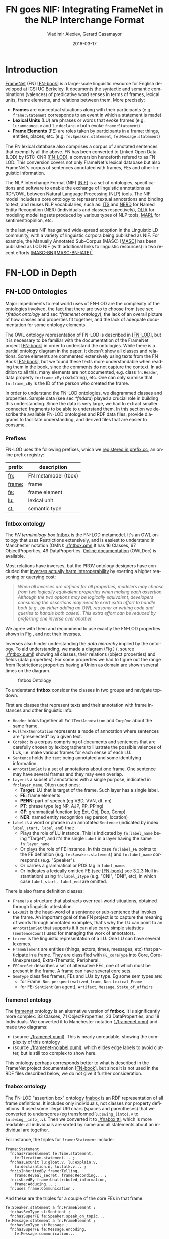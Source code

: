 #+COMMENT: -*- fill-column: 100 -*-
#+STARTUP: showeverything
#+TITLE: FN goes NIF: Integrating FrameNet in the NLP Interchange Format
#+DATE: 2016-03-17
#+AUTHOR: Vladimir Alexiev, Gerard Casamayor
#+LATEX_HEADER_EXTRA: \address{Ontotext Corp, Universitat Pompeu Fabra\\
#+LATEX_HEADER_EXTRA:   vladimir.alexiev@ontotext.com, gerard.casamayor@upf.edu}
#+OPTIONS: ':nil *:t -:t ::t <:t H:5 \n:nil ^:{} arch:headline author:t c:nil
#+OPTIONS: creator:comment d:(not "LOGBOOK") date:nil e:t email:nil f:t inline:t num:t
#+OPTIONS: p:nil pri:nil stat:t tags:t tasks:t tex:t timestamp:t toc:nil todo:t |:t
#+OPTIONS: texht:t
#+LATEX_CLASS: article
#+LATEX_CLASS_OPTIONS: [10pt,a4paper]
#+LATEX_HEADER: \usepackage{lrec2006}
#+LATEX_HEADER_EXTRA: \lstalias{Turtle}{SPARQL}
#+LATEX_HEADER_EXTRA: \renewcommand\maketitle\maketitleabstract
#+LATEX_HEADER_EXTRA: \renewcommand\author\name
#+LATEX_HEADER_EXTRA: \abstract{
#+LATEX_HEADER_EXTRA: FrameNet (FN) is a large-scale lexical database for English developed at ICSI Berkeley
#+LATEX_HEADER_EXTRA: that describes word senses in terms of frame semantics.
#+LATEX_HEADER_EXTRA: 
#+LATEX_HEADER_EXTRA: FN has been converted to RDF LOD by ISTC-CNR, together with a large corpus of text annotated with FN.
#+LATEX_HEADER_EXTRA: 
#+LATEX_HEADER_EXTRA: NIF is an RDF/OWL format and protocol for exchanging text annotations between NLP tools as Linguistic Linked Data. 
#+LATEX_HEADER_EXTRA: This paper reviews the FN-LOD representation, compares it to NIF, and describes a simple way to integrate FN in NIF, which does not use any custom classes or properties.
#+LATEX_HEADER_EXTRA: \\\newline
#+LATEX_HEADER_EXTRA: \Keywords{FrameNet, NLP Interchange Format, NIF, Linguistic LOD}}
#+KEYWORDS: FrameNet, NIF, Linguistic LOD
#+CREATOR: Emacs 24.3.91.1 (Org mode 8.2.7c)
#+LANGUAGE: en
#+EXCLUDE_TAGS: noexport

* Introduction
[[https://framenet.icsi.berkeley.edu/fndrupal/][FrameNet]] (FN) [[[FN-book]]] is a large-scale linguistic resource for English developed at ICSI UC Berkeley.
It documents the syntactic and semantic combinations (valences) of predicative word senses in terms of frames, lexical units, frame elements, and relations between them. More precisely:
- *Frames* are conceptual situations along with their participants (e.g. ~frame:Statement~ corresponds to an event in which a statement is made)
- *Lexical Units* (LU) are phrases or words that evoke frames (e.g. ~lu:announce.v~ and ~lu:declare.v~ both evoke ~frame:Statement~)
- *Frame Elements* (FE) are roles taken by participants in a frame: things, entities, places, etc. (e.g. ~fe:Speaker.statement~, ~fe:Message.statement~)
The FN lexical database also comprises a corpus of annotated sentences that exemplify all the above. FN has been converted to Linked Open Data (LOD) by ISTC-CNR [[[FN-LOD]]], a conversion henceforth refered to as FN-LOD. This conversion covers not only FrameNet's lexical database but also FrameNet's corpus of sentences annotated with frames, FEs and other linguistic information.

The NLP Interchange Format (NIF) [[[NIF]]] is a set of ontologies, specifications and software to enable the exchange of linguistic annotations as RDF/OWL between Natural Language Processing (NLP) tools. The NIF model includes a core ontology to represent textual annotations and binding to text, and reuses NLP vocabularies, such as:
[[http://www.w3.org/2005/11/its/rdf][ITS]] and [[http://nerd.eurecom.fr/ontology][NERD]] for Named Entity Recognition (NER) (individuals and classes respectively), 
[[http://acoli.cs.uni-frankfurt.de/resources/olia/][OLIA]] for modeling model tagsets produced by various types of NLP tools, 
[[http://www.gsi.dit.upm.es/ontologies/marl/][MARL]] for sentiment/opinion, etc. 

In the last years NIF has gained wide-spread adoption in the Linguistic LD community, with a variety of linguistic corpora being published as NIF. For example, the Manually Annotated Sub-Corpus (MASC) [[[MASC]]] has been published as LOD NIF
(with additional links to linguistic resources) in two recent efforts [[[MASC-BN]]][[[MASC-BN-IATE]]][fn:1]. 

[fn:1]See [[[LLD-intro]]] for a brief overview of Linguistic LD and related ontologies. An extensive bibliography can also be found in [[https://www.zotero.org/groups/linguistic_ld/items][available on Zotero]].

We are not aware of any alignment or example of using FN-LOD and NIF together. While [[[FN-MASC]]] describes plans to interlink FN-LOD and MASC as LOD, but neither it nor the two MASC LOD datasets cited above include FN-LOD. This paper reviews the FN-LOD representation, compares it to NIF, and describes a simple way to integrate FN in NIF so that FrameNet-based annotations can be produced and consumed by NIF-compliant services. Crucially, this integration is achieved without resorting to any custom vocabulary (no new classes or properties). Instead, we align the core items of NIF and FN-LOD.

This FN-NIF integration is an important step towards bulding NIF-compliant pipelines of text analysis and Information Extraction (IE) components capable of producing LOD corpora with rich linguistic and semantic annotations. Such corpora is important for a wide range of tasks ranging from corpora analysis in linguistic research, to downstream applications like semantic indexing and summarization. The FN-NIF model presented here is used in the Multisensor project (MS) [[[MS]]][[[MS-paper]]][fn:2] which applies semantic technologies to the analysis of multimedia (including news articles and social media) and where NIF has been adopted as the data model for data exchange between text processing components. More precisely, the FN-NIF integration is used to encode the output of a relation extraction implementation which produces annotations of FrameNet-based n-ary relations. By using NIF to keep the extracted relations as annotations it is possible to integrate them with annotations produced by other text analysis services. Thus, for instance, relations in Multisensor can have as arguments entities annotated by a NER and a concept extraction modules. 

[fn:2]See http://www.multisensorproject.eu/

The rest of this publication is structured as follows. First, we introduce an example sentence which we will use through the paper to illustrate discussions. Then we describe FN-LOD in detail and compare it to NIF. The FN-NIF model is presented followed by a discussion on the work carried out to create this model. *[[https://github.com/VladimirAlexiev/VladimirAlexiev.github.io/tree/master/Multisensor/FrameNet][Accompanying materials]]* are available for download, including 
Orgmode source (~org~) and local files referenced in the paper as relative links ~./*~: Turtle RDF (~ttl~) and ontologies in Manchester Notation (~omn~).

Through this paper we'll use the following sentence to illustrate discussions:
#+BEGIN_QUOTE
Electrolux announced today the theme for its design competition.
#+END_QUOTE

* FN-LOD in Depth
** FrameNet                                                       :noexport:
Frames are developed from the analysis of sentences containing occurrences of predicative words. E.g. the [[https://framenet2.icsi.berkeley.edu/fnReports/data/lu/lu683.xml?mode=annotation][annotations of ~lu:announce.v~]] include about 80 sentences containing this LU. Colors show the different FE's.
#+ATTR_LATEX: :float multicolumn
#+CAPTION: FrameNet Annotation (colored)
#+LABEL: FN-annotation-colored
[[./img/FN-annotation-colored.png]]

Frames are extensively documented. Eg the [[https://framenet2.icsi.berkeley.edu/fnReports/data/frame/Statement.xml][documentation for Statement]] includes:
- Definitions for each FE (classified as Core, Non-Core and Extra-Thematic)
- "Coreness sets", i.e. which FE alternatives are required to realize the frame. 
  In this case there are two core sets: ~{Message, Topic}~ and ~{Medium, Speaker}~.
  This means that either ~Message~ or ~Topic~ is required; and either ~Medium~ or ~Speaker~ is required.
- Frame relations, which include inheritance, using, subframe, causative/inchoative, etc. These are similar to Use Case relations but richer.

Frame relations can be visualized with [[https://framenet.icsi.berkeley.edu/fndrupal/FrameGrapher][FrameGrapher]]
#+ATTR_LATEX: :float multicolumn
#+CAPTION: FrameNet Grapher
#+LABEL: FN-grapher
[[./img/FN-grapher.gif]]

E.g. this figure for ~Statement~ shows that:
- The frame ~Statement~ is inherited by: ~Complaining, Predicting, Reading_aloud, Recording, Reveal_secret, Telling~ (red arrows)
- ~Statement~ uses: ~Communication~ (green arrows)
- ~Statement~ is used by: ~Adducing, Attributed_information, Chatting, Judgment_communication, Renunciation, Unattributed_information~ (green arrows)
- The FE relations between ~Statement~ and ~Telling~ are also shown, together with their Core (c) or Non-Core (nc) status. 
  Eg ~fe:Addressee.statement~ is Non-Core (you can make a statement without addressing anyone in particular), 
  but ~fe:Addressee.telling~ is Core because you have to tell /someone/. 

** FN-LOD Ontologies
Major impediments to real world uses of FN-LOD are the complexity of the ontologies involved, the fact that there are two to choose from (see sec [[*fntbox ontology]] and sec [[*framenet ontology]]), the lack of an overall picture of how classes and properties fit together, and the lack of adequate documentation for some ontology elements.

The OWL ontology representation of FN-LOD is described in [[[FN-LOD]]], but it is necessary to be familiar with the  documentation of the FrameNet project [[[FN-book]]] in order to understand the ontologies. While there is a partial ontology diagram in the paper, it doesn't show all classes and relations. Some elements are commented extensively using texts from the FN Book [[[FN-book]]], but we found these texts more understandable when reading them in the book, since the comments do not capture the context. In addition to all this, many elements are not documented, e.g. class ~fn:Header~, data property ~fn:frame_cBy~ (xsd:string), etc. One can only surmise that ~fn:frame_cBy~ is the ID of the person who created the frame.

In order to understand the FN-LOD ontologies, we diagrammed classes and properties. Sample data (see sec [[*fndata]]) played a crucial role in building this understanding. Since the data is very large, we had to extract smaller connected fragments to be able to understand them. In this section we describe the available FN-LOD ontologies and RDF data files, provide diagrams to facilitate understanding, and derived files that are easier to consume.

*** Prefixes
FN-LOD uses the following prefixes, which we [[http://prefix.cc/fn,frame,fe,lu,st][registered in prefix.cc]], an online prefix registry:
| prefix | description         |
|--------+---------------------|
| [[http://www.ontologydesignpatterns.org/ont/framenet/tbox/][fn:]]    | FN metamodel (tbox) |
| [[http://www.ontologydesignpatterns.org/ont/framenet/abox/frame/][frame:]] | frame               |
| [[http://www.ontologydesignpatterns.org/ont/framenet/abox/fe/][fe:]]    | frame element       |
| [[http://www.ontologydesignpatterns.org/ont/framenet/abox/lu/][lu:]]    | lexical unit        |
| [[http://www.ontologydesignpatterns.org/ont/framenet/abox/semType/][st:]]    | semantic type       |

*** fntbox ontology
The /FN terminology box/ [[http://www.ontologydesignpatterns.org/ont/framenet/tbox/schema.owl][fntbox]] is the FN-LOD metamodel. It's an OWL ontology that uses Restrictions extensively, and is easiest to understand in Manchester notation (OMN): [[http://VladimirAlexiev.github.io/Multisensor/FrameNet/fntbox.omn][./fntbox.omn]].It has 16 Classes, 67 ObjectProperties, 49 DataProperties. [[http://www.ontologydesignpatterns.org/ont/framenet/html/][Online documentation]] (OWLDoc) is available.

Most relations have inverses, but the PROV ontology designers have concluded that [[http://www.w3.org/TR/prov-o/#inverse-names][inverses actually harm interoperability]] by exerting a higher reasoning or querying cost:
#+BEGIN_QUOTE
/When all inverses are defined for all properties, modelers may choose from two logically equivalent properties when making each assertion. Although the two options may be logically equivalent, developers consuming the assertions may need to exert extra effort to handle both (e.g., by either adding an OWL reasoner or writing code and queries to handle both cases). This extra effort can be reduced by preferring one inverse over another./
#+END_QUOTE
We agree with them and recommend to use exactly the FN-LOD properties shown in Fig \ref{fn-nif}, and not their inverses.

Inverses also hinder understanding the /data hierarchy/ implied by the ontology. To aid understanding, we made a diagram (Fig \ref{fntbox}) ([[./img/fntbox.png][./fntbox.png]], source [[http://VladimirAlexiev.github.io/Multisensor/FrameNet/fntbox.puml][./fntbox.puml]]) showing all classes, their relations (object properties) and fields (data properties).
For some properties we had to figure out the range from Restrictions; properties having a Union as domain are shown several times on the diagram.
#+ATTR_LATEX: :float multicolumn :width \textwidth
#+CAPTION: fntbox Ontology
#+LABEL: fntbox
[[./img/fntbox.png]]

To understand *fntbox* consider the classes in two groups and navigate top-down.

First are classes that represent texts and their annotation with frame instances and other linguistic info:
- ~Header~ holds together all ~FullTextAnnotation~ and ~CorpDoc~ about the same frame.
- ~FullTextAnnotation~ represents a mode of annotation where sentences are "preselected" by a given text.
- ~CorpDoc~ is a corpus comprising of documents and sentences that are carefully chosen by lexicographers to illustrate the possible valences of LUs, i.e. make various frames for each sense of each LU.
- ~Sentence~ holds the ~text~ being annotated and some identifying information.
- ~AnnotationSet~ is a set of annotations about one frame. One sentence may have several frames and they may even overlap.
- ~Layer~ is a subset of annotations with a single purpose, indicated in ~fn:layer_name~. Often used ones:
  - *Target*: LU that is target of the frame. Such layer has a single label.
  - *FE*: frame elements
  - *PENN*: part of speech (eg VBD, VVN, dt, nn)
  - *PT*: phrase type (eg NP, AJP, PP, PPing)
  - *GF*: grammatical function (eg Ext, Obj, Dep, Comp)
  - *NER*: named entity recognition (eg person, location)
- ~Label~ is a word or phrase in an annotated ~Sentence~ (indicated by index ~label_start, label_end~) that:
  - Plays the role of LU instance. This is indicated by ~fn:label_name~ being "Target", and it's the single ~Label~ in a layer having the same ~fn:layer_name~
  - Or plays the role of FE instance. In this case ~fn:label_FE~ points to the FE definition (e.g. ~fe:Speaker.statement~) and ~fn:label_name~ corresponds (e.g. "Speaker").
  - Or carries a grammatical or POS tag in ~label_name~.
  - Or indicates a lexically omitted FE (see [[[FN-book]]] sec 3.2.3 Null instantiation) using ~fn:label_itype~ (e.g. "CNI", "DNI", etc), in which case ~label_start, label_end~ are omitted.

There is also frame definition classes:
- ~Frame~ is a structure that abstracts over real-world situations, obtained through linguistic attestation.
- ~LexUnit~ is the head-word of a sentence or sub-sentence that invokes the frame.
   An important goal of the FN project is to capture the meaning of words through annotated examples, that's why the LU can point to an ~AnnotationSet~ that supports it.It can also carry simple statistics (~SentenceCount~) used for managing the work of annotators.
- ~Lexeme~ is the linguistic representation of a LU. One LU can have several lexemes.
- ~FrameElement~ are entities (things, actors, times, messages, etc) that participate in a frame. They are classified with ~FE_coreType~ into Core, Core-Unexpressed, Extra-Thematic, Peripheral.
- ~FECoreSet~ describes a set of alternative FEs, one of which must be present in the frame. A frame can have several core sets.
- ~SemType~ classifies frames, FEs and LUs by type. Eg some sem types are:
  - for Frame: ~Non-perspectivalized_frame~, ~Non-Lexical_Frame~
  - for FE: ~Sentient~ (an agent), ~Artifact~, ~Message~, ~State_of_affairs~

*** framenet ontology
The [[http://ontologydesignpatterns.org/cp/owl/fn/framenet.owl][framenet]] ontology is an alternative version of *fntbox*.
It is significantly more complex: 33 Classes, 71 ObjectProperties, 23 DataProperties, and 18 Individuals. We converted it to Manchester notation ([[http://VladimirAlexiev.github.io/Multisensor/FrameNet/framenet.omn][./framenet.omn]]) and made two diagrams:
- [[http://VladimirAlexiev.github.io/Multisensor/FrameNet/img/framenet.png][./img/framenet.png]] (source [[http://VladimirAlexiev.github.io/Multisensor/FrameNet/framenet.puml][./framenet.puml]]). This is nearly unreadable, showing the complexity of this ontology
- [[http://VladimirAlexiev.github.io/Multisensor/FrameNet/img/framenet-nolabel.png][./img/framenet-nolabel.png]] (source [[http://VladimirAlexiev.github.io/Multisensor/FrameNet/framenet-nolabel.puml][./framenet-nolabel.puml]]), which elides edge labels to avoid clutter, but is still too complex to show here.

This ontology perhaps corresponds better to what is described in the FrameNet project documentation [[[FN-book]]], but since it is not used in the RDF files described below, we do not give it further consideration.

*** fnabox ontology
The FN-LOD "assertion box" ontology [[http://www.ontologydesignpatterns.org/ont/framenet/abox/cfn.rdf][fnabox]] is an RDF representation of all frame definitions. It includes only individuals, not classes nor property definitions. It used some illegal URI chars (spaces and parentheses) that we converted to underscores (eg transformed ~lu:swing_(into).v~ to ~lu:swing__into_.v~). Then we converted it to [[http://VladimirAlexiev.github.io/Multisensor/FrameNet/fnabox.ttl][./fnabox.ttl]], which is more readable: all individuals are sorted by name and all statements about an individual are together.

For instance, the triples for ~frame:Statement~ include:
#+BEGIN_SRC Turtle
frame:Statement
  fn:hasFrameElement fe:Time.statement,
    fe:Iteration.statement... ;
  fn:hasLexUnit lu:gloat.v, lu:explain.v,
    lu:declaration.n, lu:talk.v... ;
  fn:isInheritedBy frame:Telling,
    frame:Reveal_secret, frame:Recording... ;
  fn:isUsedBy frame:Unattributed_information,
    frame:Adducing... ;
  fn:uses frame:Communication .
#+END_SRC

And these are the triples for a couple of the core FEs in that frame:
#+BEGIN_SRC Turtle
fe:Speaker.statement a fn:FrameElement ;
  fn:hasSemType st:Sentient ;
  fn:hasSuperFE fe:Speaker.speak_on_topic...
fe:Message.statement a fn:FrameElement ;
  fn:hasSemType st:Message ;
  fn:hasSuperFE fe:Message.encoding,
    fe:Message.communication...
#+END_SRC

*** fndata
[[http://www.ontologydesignpatterns.org/ont/framenet/fndata_v5.rdf.zip][fndata_v5]] is a corpus of FrameNet annotations provided in RDF by ISTC-CNR consisting of 540Mb of RDF/XML (292Mb Turtle, 1.03Gb NTriples) and comprising 3.8M triples. It includes 5946 sentences and 20361 frame instances (~annotationSetFrame~), i.e. 3.4 frames per sentence. The info about each sentence takes 640 triples on average; about a quarter of these are pure frame instance info (45 triples per frame).

We extracted all triples about /iran_missile_fullTextAnnotation_sentence_52/ into [[http://VladimirAlexiev.github.io/Multisensor/FrameNet/iran_missile_sentence_52.ttl][./iran_missile_sentence_52.ttl]]. This, for instance, is sentence 3 of paragraph 10 of a fullTextAnnotation corpus named "iran_missile":

/This project was focused on the development of a longer ranged (150-200 km) and more heavily armed version of the Israeli Gabriel anti-ship missile (not as sometimes reported with the development of a ballistic missile based upon Israeli Jericho surface-to-surface missile technology) ./

Extracting the triples was fairly trivial since the URLs of nodes in these triples share the same base. The resulting set of triples for the above sentence played a crucial role in allowing us to understand the structure of FN RDF data and the meaning of most fields (see Fig \ref{fntbox} and field descriptions above). It includes 6 manually annotated frames: /Gizmo/, Bearing_arms, Cause_to_make_progress (twice), Project and Type. SEMAFOR [[http://demo.ark.cs.cmu.edu/parse?sentence=This%20project%20was%20focused%20on%20the%20development%20of%20a%20longer%20ranged%20%28%20150%20-%20200%20km%20%29%20and%20more%20heavily%20armed%20version%20of%20the%20Israeli%20Gabriel%20anti%20-%20ship%20missile%20%28%20not%20as%20sometimes%20reported%20with%20the%20development%20of%20a%20ballistic%20missile%20based%20upon%20Israeli%20Jericho%20surface%20-%20to%20-%20surface%20missile%20technology%20%29%20][reports these frames]] and a number of smaller frames (often consisting of a single word): Artifact, Cardinal_numbers, Degree, Duration_attribute, Frequency, Increment, Part_inner_outer, Place_weight_on, Range, Statement, Vehicle and Weapon. While /Gizmo/ is invoked by this phrase: "/surface-to-surface missile *technology*/", it is not recognized by SEMAFOR probably because it may have an older set of frame definitions.

* Comparing FN-LOD to NIF
Since our goal is to integrate FN-LOD to NIF, we'll start with a comparison between the two. Compare *fntbox* (Fig \ref{fntbox}) to the [[http://persistence.uni-leipzig.org/nlp2rdf/ontologies/nif-core/nif-core-ontology_web.png][NIF class and property diagram]] (Fig \ref{NIF-schema}).
#+ATTR_LATEX: :float multicolumn :width 0.75\textwidth
#+CAPTION: NIF Core Ontology
#+LABEL: NIF-schema
[[./img/NIF-schema.png]]

** Text Framing
The document is the basic level at which there is correspondence between FN-LOD and NIF: ~fn:Document~ and ~nif:Context~. 
The text is stored in ~fn:text~, respectively ~nif:isString~. At the level above document, FN-LOD has ~fn:CorpDoc~ or ~fn:FullTextAnnotation~ (two kinds of corpora). NIF uses ~nif:Context~ for this as well, using ~nif:broaderContext~ to point to higher-level contexts (but we are not aware of NIF data actually using this pattern).

Below document, ~fn:Sentence~ is the basic FN-LOD level to which frames are attached. Then follow ~fn:AnnotationSet, fn:Layer, fn:Label~. Char offsets are attached to ~fn:Label: fn:label_start, fn:label_end~. NIF uses a generic class ~nif:Structure~ with subclasses ~Paragraph, Sentence, Phrase, Word~, etc. Char offsets are specified at each level (~nif:beginIndex, nif:endIndex~). One can also provide the text at this level (~nif:anchorOf~), though this is redundant because ~referenceContext/isString~ is mandatory and contains the full text.

** Text Links
Every NIF string (~Paragraph~, ~Sentence~, ~Phrase~, ~Word~ etc) must point to the enclosing context (~nif:referenceContext~). NIF has property ~nif:subString~ (and inverse ~nif:superString~) that can be used to point uniformly from higher level texts to lower level texts (e.g. from Paragraph to Sentence to Phrase to Word). However it is not often used. There is also a specialized property ~nif:word~ (inverse ~nif:sentence~) that points from a sentence down to its words; but it is not declared as specialization of ~nif:subString~. One can also make chains of sentences (~nif:previousSentence, nif:nextSentence~) and words (~nif:previousWord, nif:nextWord~), and point to the first/last word of a sentence.

In contrast, FN-LOD has non-uniform treatment of links: to navigate from ~Sentence~ to its strings (~Label~), one has to follow the property path ~sentenceInDocument/annoForSentence/~ ~hasLayer/hasLabel~.

** Text Nodes
FN-LOD doesn't recommend any convention for the URLs of text nodes, but you can see a pattern in sec [[*fndata]]. E.g. ~iran_missile_fullTextAnnotation_sent-~ ~ence_52_annotationSet_6_layer_2_label_0~ is the URL of label 0 in layer 2 in set 6 of sentence_52 (which is actually sentence 3 of paragraph 10 of the fullTextAnnotation corpus. Note: labels, layers and sets use only even numbers in this representation). This label represents the phrase /surface-to-surface missile/ (from offset 282 to 253) representing ~fe:Use.gizmo~ of ~frame:Gizmo~. This convention makes labels *relative* to annotation sets (frame instances), and indeed this is borne out by the fntbox class diagram (sec [[*fntbox ontology]]).

In contrast, NIF strongly recommends adopting a URL scheme that is based on character offsets and is thus *global* within the document (~nif:Context~). The class ~nif:RFC5147String~ provides such a scheme. The above phrase would be addressed like this (~<#char=0,2353>~ represents the complete text).
#+BEGIN_SRC Turtle
<#char=282,253> a nif:Phrase;
  nif:referenceContext <#char=0,2353>.
#+END_SRC
The reason is to ensure interoperability between different NLP tools that all output NIF format over the same text.
Using a uniform node addressing scheme ensures that the triples produced by the different tools will "mesh" together.

This is perhaps the most significant difference between FN-LOD and NIF:
- FN-LOD defines Labels "as needed" by linguistic annotation, and locally.
  Several Label nodes can point to the same piece of text (offsets in the document). 
  Labels are not shared between different annotations (NLP features).
- NIF typically defines Strings for every word and sentence of the document, globally.
  Each piece of text is represented by one node (but of course, Words overlap their containing Phrases and Phrases overlap their containing Sentences).

Several NLP features can be attached to this node:
- ~nif:oliaLink~ for syntactic individual
- ~nif:oliaCategory~ for syntactic class
- ~its:taIdentRef~ for Named Entity individual
- ~its:taClassRef~ for Named Entity class; etc

* Integrating FN-LOD in NIF
As we have seen in the previous section, the FN-LOD and NIF models for representing annotated text are totally different. 
Therefore we propose to represent the minimum possible FN nodes, and point to them from ~nif:String~ using ~nif:oliaLink~.

We propose a representation that integrates FN-LOD in NIF (Fig \ref{fn-nif}), relying on a dependency parse of the sentence.
Let /head/ be a head-word that governs /word1..N/ (and by extension, the phrases governed by these words).
Assume /head/ corresponds to /lexUnit/ that invokes /frame/, 
and the frame has elements /frameElement1..N/, corresponding to /word1..N/.
Just for illustration, assume the frame also has a lexically omitted FE /frameElementN+1/ of type CNI (constructional null instantiation).
#+ATTR_LATEX: :float multicolumn :width \textwidth
#+CAPTION: FN-LOD integration in NIF
#+LABEL: fn-nif
[[./img/fn-nif.png]]

The easiest way to understand the representation is to think of ~fn:AnnotationSet~ as *frame instance* and think of ~fn:Label~ as *FE instance*.
The representation consists of 3 parts:
1. *NIF* includes word offset info, as well as the dependency tree from /head/ to /word1..N/ (not shown).
  ~nif:dependency~ or specific dependency parsing properties are used for that tree. E.g. MS uses ~upf-deep:deepDependency~
2. *Frame instance* connects ~nif:Words~ to frames.
3. *Frame definition* is defined in the fnabox ontology (sec [[*fnabox ontology]])

We don't use ~fe:label_start~ and ~fe:label_end~ because those would duplicate ~nif:beginIndex~ and ~nif:endIndex~ unnecessarily. The same word could participate in several frames (as LU or FE), in which case it will have multiple ~nif:oliaLink~. The lexically omitted FE /labelN+1/ (of type CNI) has no corresponding NIF node. Nevertheless, it is a full participant in the frame.

The nodes /labelLU/ and /layerLU/ are redundant and carry no information (except the fixed string "Target").
There’s a direct link /nif:oliaLink/ from /head/ to /annoSet/, which itself points to /frame/ and /lexUnit/, 
so there's little reason to use the indirect path /fn:hasLayer/fn:hasLabel/.
In fact the indirect path can be considered harmful, since it causes /head/ to have two /nif:oliaLink/,
which could cause confusion if /head/ participates in several frames.
We have included these redundant nodes in Fig \ref{fn-nif} to be faithful to the fntbox ontology [[*fntbox ontology]].
But they can safely be omitted, which we have done in sec [[*Representing the Sample Sentence in FN-NIF]].

The links of /label1..N+1/ (~fn:hasLabel~ and ~fn:label_FE~) are not redundant. The former ties the frame *instance* together, while the latter points the specific FE in the frame *definition*.

** Querying FN-NIF
FN-LOD in NIF involves a fairly complex graph structure.In this section we show a few queries to extract data from that graph. We use SPARQL property paths liberally (including inverses ~^~) and indicate the input parameter of a query with ~$~. We don't bother to check the types of intermediate nodes, relying that the specific FN properties will occur only on appropriate nodes.

Find the Frame and LU corresponding to a head-word (if indeed it is the head-word of a frame-annotated phrase):
#+BEGIN_SRC SPARQL
select * {
  $head nif:oliaLink ?annoSet.
  ?annoSet fn:annotationSetLU ?lu;
    fn:annotationSetFrame ?frame}
#+END_SRC
We could also use the round-about path
#+BEGIN_SRC SPARQL
select * {
  $head nif:oliaLink [
    fn:label_name "Target";
   ^fn:hasLabel/^fn:hasLayer ?annoSet.
  ?annoSet fn:annotationSetLU ?lu;
    fn:annotationSetFrame ?frame]}
#+END_SRC

After getting the Frame and LU, we'd want to get all FE and the corresponding /word1..N/:
#+BEGIN_SRC sparql
select ?fe ?word ?itype {
  # Find the ?annoSet and ?frame
  $head nif:oliaLink ?annoSet.
  ?annoSet fn:annotationSetFrame ?frame.
  # Get all ?fe, ?label, (optionally) ?word
  ?frame fn:hasFrameElement ?fe.
  ?annoSet fn:hasLayer/fn:hasLabel ?label.
  ?label fn:label_FE ?fe.
  optional {?word nif:oliaLink ?label}
  optional {?label fn:label_itype ?itype}}
#+END_SRC
Each row of the result-set will have a ~?fe~ of the frame, 
and either ~?itype~ (for lexically omitted FEs) or the corresponding NIF ~?word~.
We don't return ~?label~ because it's used only for connectivity but doesn't carry useful info.

Find all frames of a sentence together with the corresponding ~fn:AnnotationSet~.
Usually ~nif:word~ is used to point out the words of a sentence (that is also the practice in MS):
#+BEGIN_SRC SPARQL
select * {
  $sentence nif:word/nif:oliaLink ?annoSet.
  ?annoSet fn:annotationSetFrame ?frame}
#+END_SRC

Find all frames of the complete text (~nif:Context~) together with the corresponding ~fn:AnnotationSet~.
NIF mandates that ~nif:referenceContext~ is used to connect each word to the complete text:
#+BEGIN_SRC SPARQL
select * {
  $context ^nif:referenceContext/
           nif:oliaLink ?annoSet.
  ?annoSet fn:annotationSetFrame ?frame}
#+END_SRC

** Representing the Sample Sentence in FN-NIF
Fig \ref{FN-NIF-example} represents the sample sentence as NIF, adding FN-LOD annotations.
We represent 3 of the 5 candidate frames (~Statement, Topic, Competition~);
the filtering described in sec [[*SEMAFOR Candidate Frame Filtering]] would leave only the top frame ~Statement~
#+ATTR_LATEX: :float multicolumn :width \textwidth
#+CAPTION: FN-NIF Example
#+LABEL: FN-NIF-example
[[./img/FN-NIF-example.png]]
- The top layer shows Frame definitions (fntbox)
- The bottom layer shows NIF words and dependency links between them
- The dotted arrows represent frame instances, connecting words to frames. 
  For simplicity, we don't show the ~Label~, ~Layer~, ~AnnotationSet~ nodes (see sec [[*Integrating FN in NIF]])

[[http://VladimirAlexiev.github.io/Multisensor/FrameNet/fn-nif-example.ttl][./fn-nif-example.ttl]] represents all SEMAFOR candidate frames. 
Compared to sec [[*Integrating FN in NIF]], we elide the redundant nodes /labelLU/ and /layerLU/.

* Conclusions
We presented an integration of FN-LOD into NIF that allows us to emit various linguistic info about text corpora in NIF in an integrated way: frames (FN), POS tagging (eg Penn), morphological, syntactic and dependency parsing (OLIA), named entities (ITS), etc. This integrated representation is used by the MS project.

** Future Work

*** Represent Confidence
Sec [[*SEMAFOR Candidate Frame Filtering]] remarked that SEMAFOR emits a confidence ~score~ for each candidate frame.
It would be useful to emit this score, allowing clients to select the most probable frames.

NIF has a property ~nif:oliaConf~ (confidence of ~nif:oliaLink~ and ~nif:oliaCategory~). But we cannot use it, since the same word may participate in several frames and thus have several ~nif:oliaLink~.

We could use the [[http://persistence.uni-leipzig.org/nlp2rdf/specification/stanbol.html][NIF Stanbol]] profile to associate several annotations with the same String and emit confidence for each one. However:
- Compared to NIF Simple, it uses completely different properties, 
  eg ~fise:entity-reference~ vs ~its:taIdentRef~ and ~fise:entity-type~ vs ~its:taClassRef~ 
  (we [[https://github.com/NLP2RDF/specification/issues/2][raised an issue]] against the NIF ontology about this).
- There are stability problems: [[http://persistence.uni-leipzig.org/nlp2rdf/specification/stanbol.html][NIF Stanbol]] shows different classes and properties compared to [[[NIF]]] fig.3 and [[http://stanbol.apache.org/docs/trunk/components/enhancer/enhancementstructure.html#fiseentityannotation][Stanbol EntityAnnotation Structure]], e.g.:
| NIF Stanbol          | NIF and Stanbol       |
|----------------------+-----------------------|
| nif:EntityAnnotation | fise:EntityAnnotation |
| nifs:extractedFrom   | fise:extracted-from   |
| nif:oliaConf         | fise:confidence       |

*** Create an RDF Shape Description
Our representation doesn't define any new properties: it only combines FN-LOD and NIF properties in an appropriate way.
From this point of view, it is not an ontology but an /application profile/, /data pattern/ or /RDF Shape/.
Recently the [[https://www.w3.org/2014/data-shapes/wiki/Main_Page][W3C RDF Shapes working group]] has made great advances in analyzing requirements for defining data shapes
and formalizing languages to describe them.

It would be useful to define the FN-NIF integration (Fig \ref{FN-NIF-example}) as an RDF Shape.
We could use the brief [[http://shex.io/][Shex]] language or the more formal [[http://w3c.github.io/data-shapes/shacl/][SHACL]] language.

** Acknowledgements
This work is part of the MultiSensor project that has received funding from the European Union under grant agreement FP7 610411. Object diagrams are made with [[http://plantuml.sourceforge.net][PlantUML]].

* References
1. <<LLD-intro>>Alexiev V. [[http://vladimiralexiev.github.io/Multisensor/20141008-Linguistic-LD][Linguistic Linked Data presentation]], Multisensor Project Meeting, Bonn, Germany, October 2014. 
2. <<SEMAFOR>>[[http://demo.ark.cs.cmu.edu/parse][ARK Syntactic & Semantic Parsing]]. Noah’s ARK research group, Carnegie Mellon University. 
3. <<NIF>>Hellmann S., Lehmann J., Auer S., and Brümmer M. Integrating NLP using Linked Data. In /International Semantic Web Conference/ (ISWC) 2013.
4. <<FN-MASC>>Ide N., FrameNet and Linked Data. In /Frame Semantics in NLP: A Workshop in Honor of Chuck Fillmore (1929–2014)/, pages 18–21. Baltimore, Maryland USA, 27 June 2014.
5. <<MASC-BN>>Moro A., Navigli, R., Tucci, F.M., and Passonneau. R.J. [[http://wwwusers.di.uniroma1.it/~moro/MoroEtAL_LREC2014.pdf][Annotating the MASC Corpus with BabelNet]]. In /Language Resources and Evaluation/ (LREC 2014), Reykjavik, Iceland, May 26-31, 2014. [[http://lcl.uniroma1.it/MASC-NEWS/][Download page]], checked 17 Mar 2016.
6. <<MS>>[[http://www.multisensorproject.eu/][MultiSensor project]]. CERTH, DW, Eurecat, Everis, Linguatec, Ontotext, Pressrelations, UPF. Nov 2013 - Oct 2016. 
7. <<FN-LOD>>Nuzzolese A.G., Gangemi A., and Presutti V. Gathering lexical linked data and knowledge patterns from FrameNet. In /Knowledge Capture/ (K-CAP'11), pages 41–48. June 26-29, 2011, Banff, Alberta, Canada
8. <<MASC>>Passonneau R., Baker C., Fellbaum C., and Ide N. The MASC Word Sense Sentence Corpus. In /Language Resources and Evaluation Conference/ (LREC-12), Istanbul, Turkey. [[http://www.anc.org/data/masc/downloads/data-download/][Download page]], checked Jan 2016 (, offline on 17 Mar 2016).
9. <<FN-book>>Ruppenhofer J., Ellsworth M., Petruck M.R.L, Johnson C.R., Scheffczyk J. [[https://framenet.icsi.berkeley.edu/fndrupal/the_book][FrameNet II: Extended Theory and Practice]], Sep 2010
10. <<MASC-BN-IATE>>Siemoneit, B., McCrae, J. P., and Cimiano, P. [[http://www.aclweb.org/anthology/W15-4207][Linking four heterogeneous language resources as linked data]]. /Workshop on Linked Data in Linguistics: Resources and Applications/ (LDL-2015).  (2015). Beijing, China, 31 July, 2015. [[http://data.lider-project.eu/MASC-NIF/download][Download page]], checked 17 Mar 2016.
11. <<MS-paper>>Vrochidis, S. et al. MULTISENSOR: Development of multimedia content integration technologies for journalism, media monitoring and international exporting decision support. /IEEE International Conference on Multimedia & Expo Workshops/ (ICME15). Turin, Italy, 2015. doi:10.1109/ICMEW.2015.7169818
